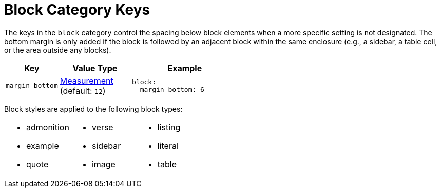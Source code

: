 = Block Category Keys
:navtitle: Block
:source-language: yaml

The keys in the `block` category control the spacing below block elements when a more specific setting is not designated.
The bottom margin is only added if the block is followed by an adjacent block within the same enclosure (e.g., a sidebar, a table cell, or the area outside any blocks).

[#key-prefix-block,cols="3,4,6a"]
|===
|Key |Value Type |Example

|`margin-bottom`
|xref:measurement-units.adoc[Measurement] +
(default: `12`)
|[source]
block:
  margin-bottom: 6
|===

Block styles are applied to the following block types:

[cols="3*a",grid=none,frame=none]
|===
|
* admonition
* example
* quote
|
* verse
* sidebar
* image
|
* listing
* literal
* table
|===
